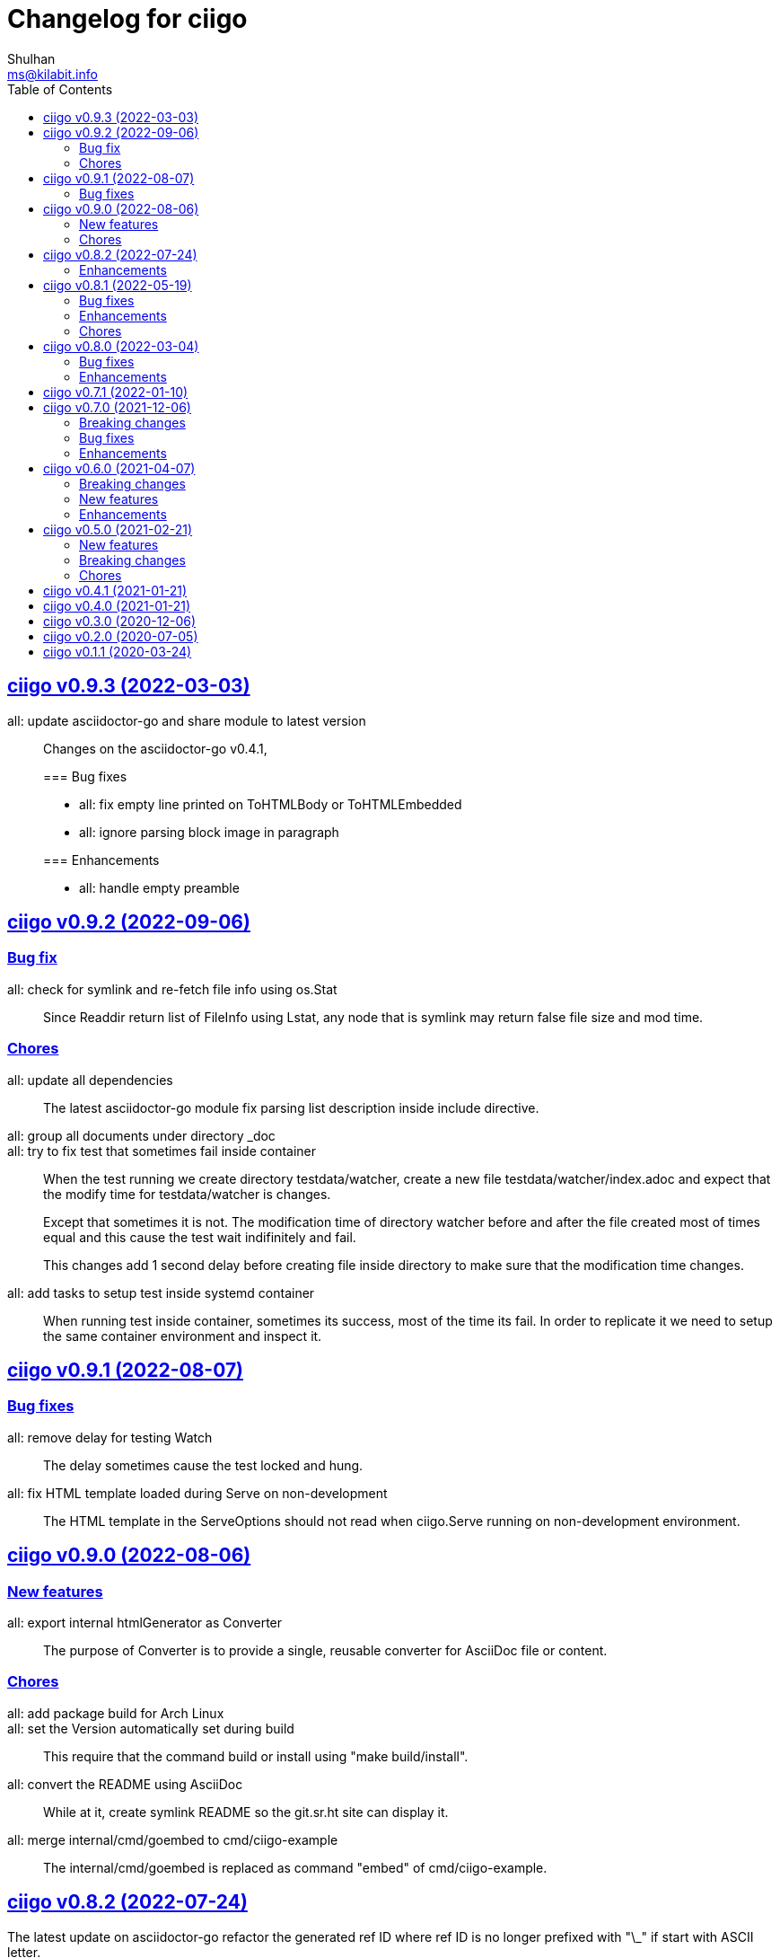 // SPDX-FileCopyrightText: 2020 Shulhan <ms@kilabit.info>
// SPDX-License-Identifier: GPL-3.0-or-later
=  Changelog for ciigo
Shulhan <ms@kilabit.info>
:toc:
:sectanchors:
:sectlinks:


[#v0_9_3]
==  ciigo v0.9.3 (2022-03-03)

all: update asciidoctor-go and share module to latest version::
+
--
Changes on the asciidoctor-go v0.4.1,

=== Bug fixes

* all: fix empty line printed on ToHTMLBody or ToHTMLEmbedded
* all: ignore parsing block image in paragraph

=== Enhancements

* all: handle empty preamble
--


[#v0_9_2]
==  ciigo v0.9.2 (2022-09-06)

[#v0_9_2_bug_fix]
===  Bug fix

all: check for symlink and re-fetch file info using os.Stat::
+
Since Readdir return list of FileInfo using Lstat, any node that is
symlink may return false file size and mod time.

[#v0_9_2_chores]
===  Chores

all: update all dependencies::
+
The latest asciidoctor-go module fix parsing list description inside
include directive.

all: group all documents under directory _doc::

all: try to fix test that sometimes fail inside container::
+
--
When the test running we create directory testdata/watcher, create
a new file testdata/watcher/index.adoc and expect that the modify time
for testdata/watcher is changes.

Except that sometimes it is not. The modification time of directory
watcher before and after the file created most of times equal and this
cause the test wait indifinitely and fail.

This changes add 1 second delay before creating file inside directory
to make sure that the modification time changes.
--

all: add tasks to setup test inside systemd container::
+
When running test inside container, sometimes its success, most of the
time its fail.
In order to replicate it we need to setup the same container environment
and inspect it.


[#v0_9_1]
==  ciigo v0.9.1 (2022-08-07)

[#v0_9_1_bug_fixes]
===  Bug fixes

all: remove delay for testing Watch::
The delay sometimes cause the test locked and hung.

all: fix HTML template loaded during Serve on non-development::
+
--
The HTML template in the ServeOptions should not read when ciigo.Serve
running on non-development environment.
--


[#v0_9_0]
==  ciigo v0.9.0 (2022-08-06)

[#v0_9_0_new_features]
===  New features

all: export internal htmlGenerator as Converter::
+
--
The purpose of Converter is to provide a single, reusable converter
for AsciiDoc file or content.
--

[#v0_9_0_chores]
===  Chores

all: add package build for Arch Linux::


all: set the Version automatically set during build::
+
--
This require that the command build or install using "make build/install".
--

all: convert the README using AsciiDoc::
+
--
While at it, create symlink README so the git.sr.ht site can display it.
--

all: merge internal/cmd/goembed to cmd/ciigo-example::
+
--
The internal/cmd/goembed is replaced as command "embed" of
cmd/ciigo-example.
--


[#v0_8_2]
==  ciigo v0.8.2 (2022-07-24)

The latest update on asciidoctor-go refactor the generated ref ID where
ref ID is no longer prefixed with "\_" if start with ASCII letter.

[#v0_8_2_ehancements]
===  Enhancements

all: generate HTML meta data and replace the top header title::
+
--
The following metadata are rendered based on the same asciidoc
attributes: author, description, generator, and keywords.

This changes also replace the topbar title with the document title,
cleanup the HTML header syntax by replacing "/>" with ">", trim leading
and trailing spaces on Body and embedded CSS.
--

all: add CSS for admonition block::
+
--
The style only applicable for non-icon admonition.
--

all: update CSS for description list::
+
--
Set the list title font weight to be bold and remove the font-size for
list description to make the font-size consistent.
--


[#v0_8_1]
==  ciigo v0.8.1 (2022-05-19)

[#v0_8_1_bug_fixes]
===  Bug fixes

*  all: check for excluded file before processing sub directory
+
--
Previously, if the file path match with one of the excluded pattern,
we keep processing the sub directory to find the markup files.
This may cause an error "too many open files" if excluded directory
contains many sub directory and/or files.

This changes fix this issue by checking the path with excluded pattern
first before diving into sub directory.
--

[#v0_8_1_enhancements]
===  Enhancements

*   cmd/ciigo: simplify and cleaning up the code
+
This changes move the flag "help" to command.

*  cmd/ciigo: add command to print to current version

*  all: include the path that cause an error on newHTMLGenerator
+
--
In case the newHTMLGenerator return an error, it's hard to track which
part of code that cause the error because there are three files being
processed (the index HTML, HTML template, or internal template).

This changes include the file that cause an error inside the error
message.
--

[#v0_8_1_chores]
===  Chores

*  all: reformat all files using latest goimports
+
While at it, replace any use of ioutil with os/io package.

*  all: update the watcher affected by changes on share module
+
In the share module, the DirWatcher and Watcher has been moved to package
memfs and the way to consumed the changes is not through callback
again but through channel.


[#v0_8_0]
==  ciigo v0.8.0 (2022-03-04)

This release changes the license of this software to GPL-3.0 or later.

[#v0_8_0_bug_fixes]
===  Bug fixes

*  all: fix adoc files not re-converted when template file changes
+
In commit 06d03f6afe37 we skip converting files if the generated HTML
is newer than adoc file.
+
This cause an issue where the template file changes during Watch or
Serve, but the HTML files is not regenerated.

*  go.mod: update module asciidoctor-go to the tip
+
The latest tip fix rendering list check box text that get cut one
character in the beginning.

[#v0_8_0_enhancements]
===  Enhancements

*  all: re-convert markup files if HTML template is newer on GoEmbed
+
Calling GoEmbed with updated HTML template will reconvert all markup
files automatically, as long as the generated Go file is older than
the HTML template file.

*  all: add 1em to the bottom margin of paragraph under list
+
This is to make the list content readable and indistinguishable,
especially when we have many list items with paragraphs.

*  all: add option IsDevelopment to ServeOptions
+
If the IsDevelopment option set to true, the serve function will serve
the root directory directly and watch all asciidoc files for changes
and convert it.
+
This is like running Watch, Convert and Serve at the same time.


[#v0_7_1]
==  ciigo v0.7.1 (2022-01-10)

This release update all dependencies and codes affected by updated.

[#v0_7_0]
==  ciigo v0.7.0 (2021-12-06)

Changes on asciidoctor-go,

*  all: fix parsing and rendering cross reference
*  all: allow colon ':' and  period '.' on the ID

[#v0_7_0_breaking_changes]
===  Breaking changes

*  all: refactoring with latest share module
+
--
The latest share module use the term GoEmbed to generate Go source file.
In order for this repo in sync with upstream terminology and to minimize
confusion, we changes the exported function and command name from
"generate" to "embed", this includes

* Command "ciigo generate" become "ciigo embed"
* Exported function to generate Go renamed from "Generate" to "GoEmbed".
  This include the parameter GenerateOptions which renamed to
  EmbedOptions.
* The internal command to generate example renamed from "generate" to
  "goembed"
--

[#v0_7_0_bug_fixes]
===  Bug fixes

*  all: add missing new line when printing file to be converted

*  all: fix empty fileMarkups on watcher
+
--
Previously, when user call ciigo.Watch(), and the markup file changes,
the onChangeFileMarkup method will print an error "xyz not found" which
cause the markup file not converted.

This is caused by watcher.fileMarkups is empty.

This changes fix this issue by initializing the fileMarkups field using
listFileMarkups, so the next callback to onChangeFileMarkup can detect
the changed file and convert it.
--

*  This update fix HTTP server caching using ETag.

[#v0_7_0_enhancements]
===  Enhancements

*  all: check markup modification time before converting to HTML
+
--
Previously, when the Convert, Watch or Serve running it will convert
all markup files into HTML without checking if the adoc has been modified
or newer than HTML file.

This changes check the modification time of markup file first before
converting them, to minimize unnecessary operation.
--


[#v0_6_0]
==  ciigo v0.6.0 (2021-04-07)

[#v0_6_0_breaking_changes]
===  Breaking changes

* all: change the Convert function to use type ConvertOptions
+
--
Previously, we pass the directory to be scanned for asciidoc markup files
and path to HTML template on Convert function.  Adding new option to
Convert will cause changes on the Convert signature.

To prevent this, we changes the Convert signature from multiple parameters
into single parameter ConvertOptions.

While at it, change the variable name HTMLTemplate to HtmlTemplate.
--

* all: change the Serve signature to ServeOptions
+
--
Previously, we pass four parameters to Serve function: the instance
to memfs.MemFS, the root directory, the address to listen, and
path to HTML template.

In case we need to add new parameter in the future, the Serve function
signature will changes and this is not good for consumer of API.

This commit changes the Serve function parameters to ServeOptions
so we can add optional parameter in the future without changes to its
signature.
--

* all: changes the Watch signature to use ConvertOptions
+
Just like changes on Convert function, this is to prevent additional
parameter added on Watch function affect the consumer of API in the
future.

[#v0_6_0_new_features]
===  New features

* all: add option to exclude certain paths using regular expression
+
The ConvertOptions now has the Exclude field that can contains regular
expression.  If the Exclude is not empty, it will be compiled and use
in Convert, Generate, Watch, and Serve; to ignore specific paths
being scanned.

[#v0_6_0_enhancements]
=== Enhancements

* all: exclude common file and directories names for being watched
+
By default, any hidden files on Unix like system, which start with dot '.'
should not be watched for any changes.  So does "node_modules" from npm
and "vendor" directory which may contains many unrelated files.


[#v0_5_0]
==  ciigo v0.5.0 (2021-02-21)

[#v0_5_0_new_features]
=== New features

* all: implement Watch functionality
+
--
The Watch function, watch any changes on asciidoc files on directory
"dir" recursively and changes on the HTML template file.
If there is new or modified asciidoc files it will convert them into HTML
files using HTML template automatically.

If the HTML template file modified, it will re-convert all asciidoc files.
If the HTML template file deleted, it will replace them with internal,
default HTML template.
--

[#v0_5_0_breaking_changes]
=== Breaking changes

* all: return error instead of call log.Fatal on non main packages
+
--
The library, non-main packages, should never call Fatal or panic,
its up to the main package or the caller on how to handle it.

While at it, fix the returned error to use log prefix and the error
value, remove the "ciigo: " prefix.
--

[#v0_5_0_chores]
=== Chores

* all: rewrite to use the watcher
+
--
Now that we have the watcher which task are to watch the asciidoc
files and template files, we can use it in server to minimize duplicate
code.

This changes refactoring the htmlGenerator to initialize the HTML
template from internal or memfs, so the caller did not need to check by
itself.
--


[#v0_4_1]
==  ciigo v0.4.1 (2021-01-21)

Update to latest share module.

Fix the HTTP server not auto-reload the new changes if DEBUG value is
non-zero.


[#v0_4_0]
==  ciigo v0.4.0 (2021-01-21)

Refactoring due to change on memfs package.

This changes affect the exported functions Generate() and Serve().

Previously, the Generate() function accept three options: dir, out,
and htmlTemplate; this release changes the parameter into single struct
Options with two additional options: GenPackageName and GenVarName.
The GenPackageName allow to set the package name in Go generate source
code, default to "main" if not set.
The GenVarName set the instance of memfs.MemFS where the embedded
files will be stored.

On the Serve() function, we add parameter to pass the instance of
memfs.MemFS (the one that passed on GenVarName).


[#v0_3_0]
==  ciigo v0.3.0 (2020-12-06)

This release replace the asciidoc parsing from libasciidoc-go to
https://sr.ht/~shulhan/asciidoctor-go[asciidoctor-go], which provide more
control and stable APIs.

We also remove support form markdown markup language and focus only to support
asciidoctor format from now on.

The Go module path and repository is also moved from github to
git.sr.ht/~shulhan/ciigo.


[#v0_2_0]
==  ciigo v0.2.0 (2020-07-05)

* all: simplify serving content using function Serve
+
Previously to serve the generated content we call two fucntions:
NewServer() and Server.Start().
This changes unexported the internal server, and expose only the Serve()
function with the same parameter as NewServer().

* all: embed the HTML template and the stylesheet
+
The parameter for template either in Convert or Generate functions or
in CLI now become pure optional, not default to "templates/html.tmpl"
anymore.
This will minimize steps for user to setup or run the library or program.


[#v0_1_1]
==  ciigo v0.1.1 (2020-03-24)

The first release support asciidoc and markdown markup language.

The v0.1.0 release has been deleted because it contains error in the
dependencies and the Go module cache make it even harder to invalidate it.
